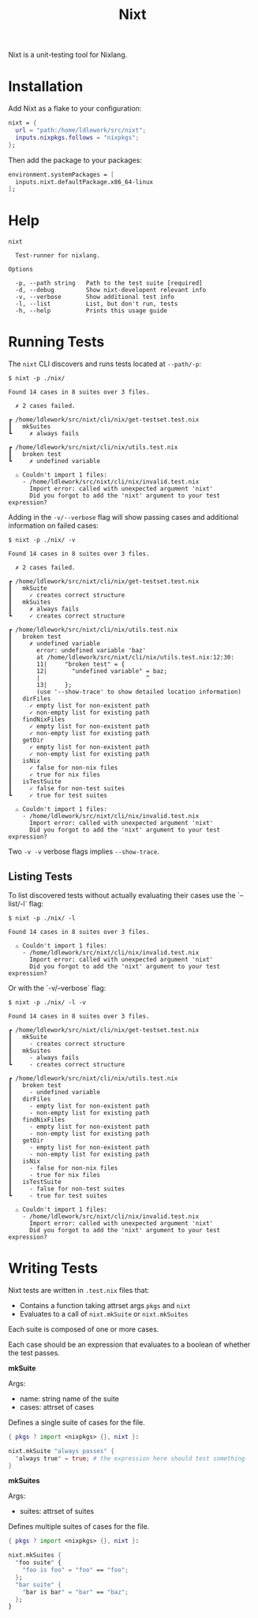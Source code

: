 #+title: Nixt

Nixt is a unit-testing tool for Nixlang.

* Installation

Add Nixt as a flake to your configuration:

#+begin_src nix
  nixt = {
    url = "path:/home/ldlework/src/nixt";
    inputs.nixpkgs.follows = "nixpkgs";
  };
#+end_src

Then add the package to your packages:

#+begin_src nix
  environment.systemPackages = [
    inputs.nixt.defaultPackage.x86_64-linux
  ];
#+end_src
* Help
#+begin_src text
nixt

  Test-runner for nixlang.

Options

  -p, --path string   Path to the test suite [required]
  -d, --debug         Show nixt-developent relevant info
  -v, --verbose       Show additional test info
  -l, --list          List, but don't run, tests
  -h, --help          Prints this usage guide
#+end_src

* Running Tests

The =nixt= CLI discovers and runs tests located at =--path/-p=:

#+begin_src text
$ nixt -p ./nix/

Found 14 cases in 8 suites over 3 files.

  ✗ 2 cases failed.

┏ /home/ldlework/src/nixt/cli/nix/get-testset.test.nix
┃   mkSuites
┗     ✗ always fails

┏ /home/ldlework/src/nixt/cli/nix/utils.test.nix
┃   broken test
┗     ✗ undefined variable

  ⚠ Couldn't import 1 files:
    - /home/ldlework/src/nixt/cli/nix/invalid.test.nix
      Import error: called with unexpected argument 'nixt'
      Did you forgot to add the 'nixt' argument to your test expression?
#+end_src

Adding in the =-v/--verbose= flag will show passing cases and additional
information on failed cases:

#+begin_src text
$ nixt -p ./nix/ -v

Found 14 cases in 8 suites over 3 files.

  ✗ 2 cases failed.

┏ /home/ldlework/src/nixt/cli/nix/get-testset.test.nix
┃   mkSuite
┃     ✓ creates correct structure
┃   mkSuites
┃     ✗ always fails
┗     ✓ creates correct structure

┏ /home/ldlework/src/nixt/cli/nix/utils.test.nix
┃   broken test
┃     ✗ undefined variable
┃       error: undefined variable 'baz'
┃       at /home/ldlework/src/nixt/cli/nix/utils.test.nix:12:30:
┃       11|     "broken test" = {
┃       12|       "undefined variable" = baz;
┃       |                              ^
┃       13|     };
┃       (use '--show-trace' to show detailed location information)
┃   dirFiles
┃     ✓ empty list for non-existent path
┃     ✓ non-empty list for existing path
┃   findNixFiles
┃     ✓ empty list for non-existent path
┃     ✓ non-empty list for existing path
┃   getDir
┃     ✓ empty list for non-existent path
┃     ✓ non-empty list for existing path
┃   isNix
┃     ✓ false for non-nix files
┃     ✓ true for nix files
┃   isTestSuite
┃     ✓ false for non-test suites
┗     ✓ true for test suites

  ⚠ Couldn't import 1 files:
    - /home/ldlework/src/nixt/cli/nix/invalid.test.nix
      Import error: called with unexpected argument 'nixt'
      Did you forgot to add the 'nixt' argument to your test expression?
#+end_src

Two =-v -v= verbose flags implies =--show-trace=.

** Listing Tests

To list discovered tests without actually evaluating their cases use the
`--list/-l` flag:

#+begin_src text
  $ nixt -p ./nix/ -l

  Found 14 cases in 8 suites over 3 files.

    ⚠ Couldn't import 1 files:
      - /home/ldlework/src/nixt/cli/nix/invalid.test.nix
        Import error: called with unexpected argument 'nixt'
        Did you forgot to add the 'nixt' argument to your test expression?
#+end_src

Or with the `-v/--verbose` flag:

#+begin_src text
  $ nixt -p ./nix/ -l -v

  Found 14 cases in 8 suites over 3 files.

  ┏ /home/ldlework/src/nixt/cli/nix/get-testset.test.nix
  ┃   mkSuite
  ┃     - creates correct structure
  ┃   mkSuites
  ┃     - always fails
  ┗     - creates correct structure

  ┏ /home/ldlework/src/nixt/cli/nix/utils.test.nix
  ┃   broken test
  ┃     - undefined variable
  ┃   dirFiles
  ┃     - empty list for non-existent path
  ┃     - non-empty list for existing path
  ┃   findNixFiles
  ┃     - empty list for non-existent path
  ┃     - non-empty list for existing path
  ┃   getDir
  ┃     - empty list for non-existent path
  ┃     - non-empty list for existing path
  ┃   isNix
  ┃     - false for non-nix files
  ┃     - true for nix files
  ┃   isTestSuite
  ┃     - false for non-test suites
  ┗     - true for test suites
  
    ⚠ Couldn't import 1 files:
      - /home/ldlework/src/nixt/cli/nix/invalid.test.nix
        Import error: called with unexpected argument 'nixt'
        Did you forgot to add the 'nixt' argument to your test expression?
#+end_src

* Writing Tests

Nixt tests are written in =.test.nix= files that:

- Contains a function taking attrset args =pkgs= and =nixt=
- Evaluates to a call of =nixt.mkSuite= or =nixt.mkSuites=

Each suite is composed of one or more cases.

Each case should be an expression that evaluates to a boolean of whether the
test passes.

*mkSuite*

Args:
- name: string name of the suite
- cases: attrset of cases

Defines a single suite of cases for the file.

#+begin_src nix
  { pkgs ? import <nixpkgs> {}, nixt }:

  nixt.mkSuite "always passes" {
    "always true" = true; # the expression here should test something
  }
#+end_src

*mkSuites*

Args:
- suites: attrset of suites

Defines multiple suites of cases for the file.

#+begin_src nix
    { pkgs ? import <nixpkgs> {}, nixt }:

    nixt.mkSuites {
      "foo suite" {
        "foo is foo" = "foo" == "foo";
      };
      "bar suite" {
        "bar is bar" = "bar" == "baz";
      };
    }
#+end_src

